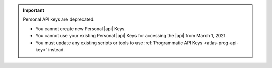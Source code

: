 .. important:: Personal API keys are deprecated.


   - You cannot create new Personal |api| Keys. 
   - You cannot use your existing Personal |api| Keys for accessing the 
     |api| from March 1, 2021. 
   - You must update any existing scripts or tools to use 
     :ref:`Programmatic API Keys <atlas-prog-api-key>` instead.